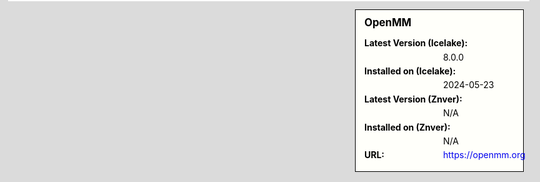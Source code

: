 .. sidebar:: OpenMM

   :Latest Version (Icelake): 8.0.0
   :Installed on (Icelake): 2024-05-23
   :Latest Version (Znver): N/A
   :Installed on (Znver): N/A
   :URL: https://openmm.org
